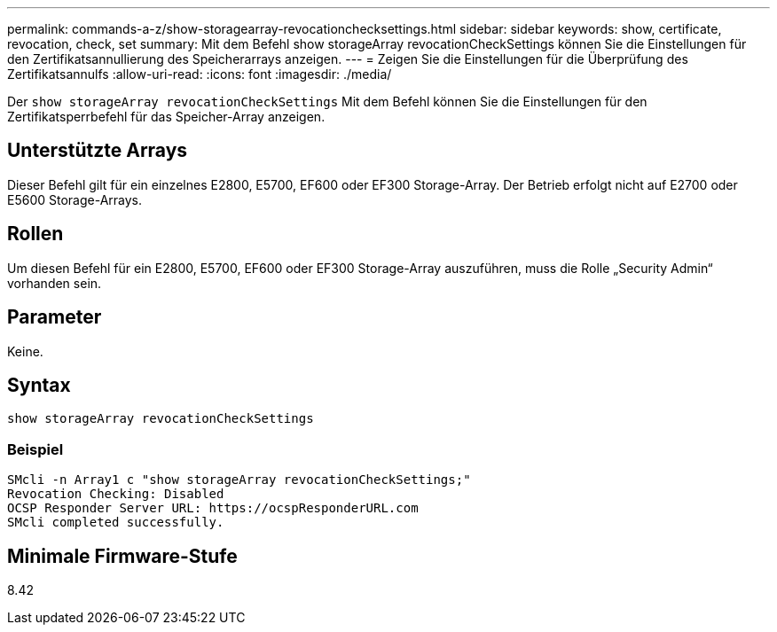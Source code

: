 ---
permalink: commands-a-z/show-storagearray-revocationchecksettings.html 
sidebar: sidebar 
keywords: show, certificate, revocation, check, set 
summary: Mit dem Befehl show storageArray revocationCheckSettings können Sie die Einstellungen für den Zertifikatsannullierung des Speicherarrays anzeigen. 
---
= Zeigen Sie die Einstellungen für die Überprüfung des Zertifikatsannulfs
:allow-uri-read: 
:icons: font
:imagesdir: ./media/


[role="lead"]
Der `show storageArray revocationCheckSettings` Mit dem Befehl können Sie die Einstellungen für den Zertifikatsperrbefehl für das Speicher-Array anzeigen.



== Unterstützte Arrays

Dieser Befehl gilt für ein einzelnes E2800, E5700, EF600 oder EF300 Storage-Array. Der Betrieb erfolgt nicht auf E2700 oder E5600 Storage-Arrays.



== Rollen

Um diesen Befehl für ein E2800, E5700, EF600 oder EF300 Storage-Array auszuführen, muss die Rolle „Security Admin“ vorhanden sein.



== Parameter

Keine.



== Syntax

[listing]
----
show storageArray revocationCheckSettings
----


=== Beispiel

[listing]
----
SMcli -n Array1 c "show storageArray revocationCheckSettings;"
Revocation Checking: Disabled
OCSP Responder Server URL: https://ocspResponderURL.com
SMcli completed successfully.
----


== Minimale Firmware-Stufe

8.42
